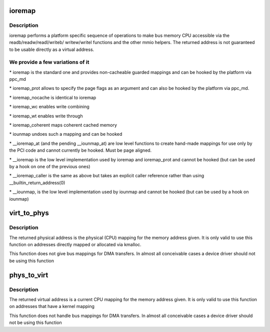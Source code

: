 .. -*- coding: utf-8; mode: rst -*-
.. src-file: arch/powerpc/include/asm/io.h

.. _`ioremap`:

ioremap
=======

.. c:function:: void __iomem *ioremap(phys_addr_t address, unsigned long size)

    map bus memory into CPU space

    :param address:
        bus address of the memory
    :type address: phys_addr_t

    :param size:
        size of the resource to map
    :type size: unsigned long

.. _`ioremap.description`:

Description
-----------

ioremap performs a platform specific sequence of operations to
make bus memory CPU accessible via the readb/readw/readl/writeb/
writew/writel functions and the other mmio helpers. The returned
address is not guaranteed to be usable directly as a virtual
address.

.. _`ioremap.we-provide-a-few-variations-of-it`:

We provide a few variations of it
---------------------------------


\* ioremap is the standard one and provides non-cacheable guarded mappings
and can be hooked by the platform via ppc_md

\* ioremap_prot allows to specify the page flags as an argument and can
also be hooked by the platform via ppc_md.

\* ioremap_nocache is identical to ioremap

\* ioremap_wc enables write combining

\* ioremap_wt enables write through

\* ioremap_coherent maps coherent cached memory

\* iounmap undoes such a mapping and can be hooked

\* \__ioremap_at (and the pending \__iounmap_at) are low level functions to
create hand-made mappings for use only by the PCI code and cannot
currently be hooked. Must be page aligned.

\* \__ioremap is the low level implementation used by ioremap and
ioremap_prot and cannot be hooked (but can be used by a hook on one
of the previous ones)

\* \__ioremap_caller is the same as above but takes an explicit caller
reference rather than using \__builtin_return_address(0)

\* \__iounmap, is the low level implementation used by iounmap and cannot
be hooked (but can be used by a hook on iounmap)

.. _`virt_to_phys`:

virt_to_phys
============

.. c:function:: unsigned long virt_to_phys(volatile void *address)

    map virtual addresses to physical

    :param address:
        address to remap
    :type address: volatile void \*

.. _`virt_to_phys.description`:

Description
-----------

The returned physical address is the physical (CPU) mapping for
the memory address given. It is only valid to use this function on
addresses directly mapped or allocated via kmalloc.

This function does not give bus mappings for DMA transfers. In
almost all conceivable cases a device driver should not be using
this function

.. _`phys_to_virt`:

phys_to_virt
============

.. c:function:: void *phys_to_virt(unsigned long address)

    map physical address to virtual

    :param address:
        address to remap
    :type address: unsigned long

.. _`phys_to_virt.description`:

Description
-----------

The returned virtual address is a current CPU mapping for
the memory address given. It is only valid to use this function on
addresses that have a kernel mapping

This function does not handle bus mappings for DMA transfers. In
almost all conceivable cases a device driver should not be using
this function

.. This file was automatic generated / don't edit.

